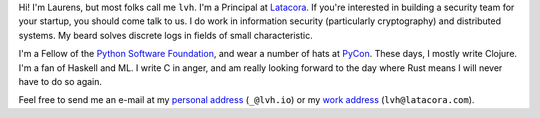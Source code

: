 .. title: About
.. slug: about
.. date: 2015-06-13 10:53:22 UTC-07:00
.. tags:
.. category:
.. link:
.. description:
.. type: text

Hi! I'm Laurens, but most folks call me ``lvh``. I'm a Principal at `Latacora`_.
If you're interested in building a security team for your startup, you should
come talk to us. I do work in information security (particularly cryptography)
and distributed systems. My beard solves discrete logs in fields of small
characteristic.

I'm a Fellow of the `Python Software Foundation`_, and wear a number of hats at
PyCon_. These days, I mostly write Clojure. I'm a fan of Haskell and ML. I write
C in anger, and am really looking forward to the day where Rust means I will
never have to do so again.

Feel free to send me an e-mail at my `personal address`_ (``_@lvh.io``) or my
`work address`_ (``lvh@latacora.com``).

.. _`Latacora`: https://latacora.com
.. _`Python Software Foundation`: https://www.python.org/psf/
.. _PyCon: https://us.pycon.org/
.. _`personal address`: mailto:_@lvh.io
.. _`work address`: mailto:lvh@latacora.com
